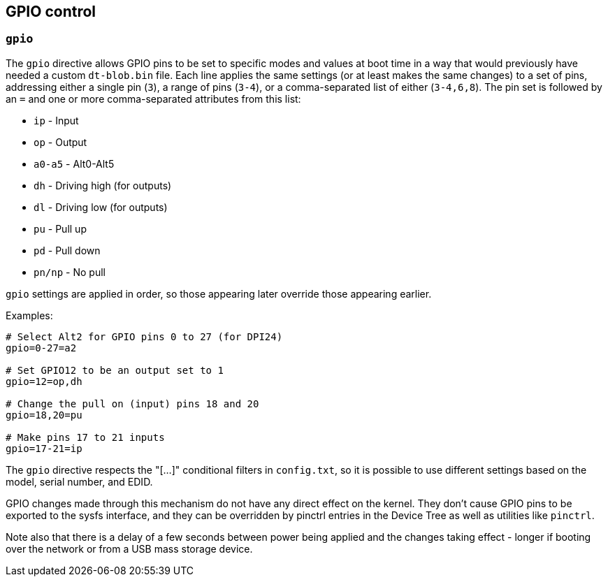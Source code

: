 == GPIO control

=== `gpio`

The `gpio` directive allows GPIO pins to be set to specific modes and values at boot time in a way that would
previously have needed a custom `dt-blob.bin` file. Each line applies the same settings (or at least makes the same
changes) to a set of pins, addressing either a single pin (`3`), a range of pins (`3-4`), or a comma-separated list of either (`3-4,6,8`).
The pin set is followed by an `=` and one or more comma-separated attributes from this list:

* `ip` - Input
* `op` - Output
* `a0-a5` - Alt0-Alt5
* `dh` - Driving high (for outputs)
* `dl` - Driving low (for outputs)
* `pu` - Pull up
* `pd` - Pull down
* `pn/np` - No pull

`gpio` settings are applied in order, so those appearing later override those appearing earlier.

Examples:

----
# Select Alt2 for GPIO pins 0 to 27 (for DPI24)
gpio=0-27=a2

# Set GPIO12 to be an output set to 1
gpio=12=op,dh

# Change the pull on (input) pins 18 and 20
gpio=18,20=pu

# Make pins 17 to 21 inputs
gpio=17-21=ip
----

The `gpio` directive respects the "[...]" conditional filters in `config.txt`, so it is possible to use different settings
based on the model, serial number, and EDID.

GPIO changes made through this mechanism do not have any direct effect on the kernel. They don't cause GPIO pins to
be exported to the sysfs interface, and they can be overridden by pinctrl entries in the Device Tree as well as
utilities like `pinctrl`.

Note also that there is a delay of a few seconds between power being applied and the changes taking effect - longer
if booting over the network or from a USB mass storage device.


